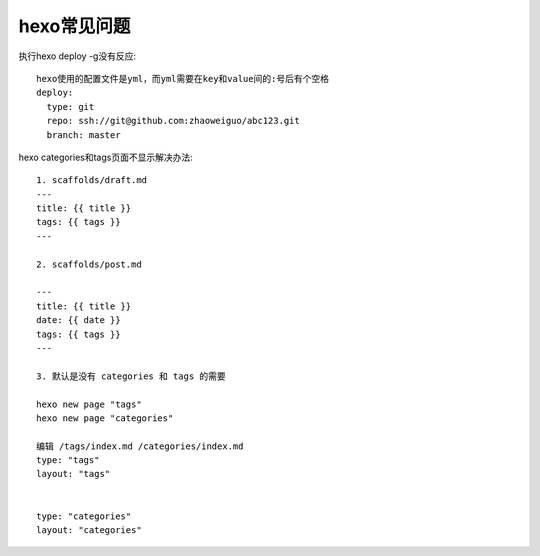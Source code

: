 hexo常见问题
==================

执行hexo deploy -g没有反应::

  hexo使用的配置文件是yml，而yml需要在key和value间的:号后有个空格
  deploy:
    type: git
    repo: ssh://git@github.com:zhaoweiguo/abc123.git
    branch: master

hexo categories和tags页面不显示解决办法::

    1. scaffolds/draft.md
    ---
    title: {{ title }}
    tags: {{ tags }}
    ---

    2. scaffolds/post.md

    ---
    title: {{ title }}
    date: {{ date }}
    tags: {{ tags }}
    ---

    3. 默认是没有 categories 和 tags 的需要

    hexo new page "tags" 
    hexo new page "categories"

    编辑 /tags/index.md /categories/index.md
    type: "tags"
    layout: "tags"


    type: "categories"
    layout: "categories"

